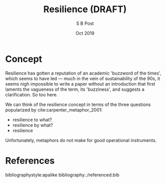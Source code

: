 #+TITLE: Resilience (DRAFT)
#+AUTHOR: S B Post
#+DATE: Oct 2019
#+Options: toc:2 H:3 num:2
#+LATEX_HEADER: \usepackage{natbib}

\newpage

* Concept
Resilience has gotten a reputation of an academic 'buzzword of the times', which seems to have led --- much in the vein of sustainability of the 90s, it seems nigh impossible to write a paper without an introduction that first laments the vagueness of the term, its 'buzziness',  and suggests a clarification. So too here. 

We can think of the resilience concept in terms of the three questions popularized by cite:carpenter_metaphor_2001:
 - resilience to what?
 - resilience by what?
 - resilience  

Unfortunately, metaphors do not make for good operational instruments. 

* References

bibliographystyle:apalike
bibliography:./referenced.bib


